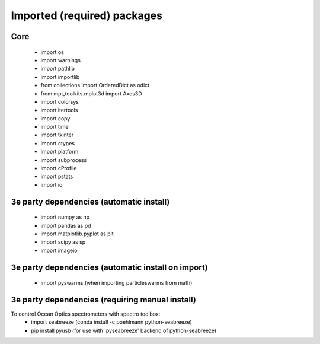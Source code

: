 Imported (required) packages
=============================
Core
---- 
 * import os 
 * import warnings 
 * import pathlib
 * import importlib
 * from collections import OrderedDict as odict 
 * from mpl_toolkits.mplot3d import Axes3D 
 * import colorsys 
 * import itertools 
 * import copy
 * import time
 * import tkinter
 * import ctypes
 * import platform
 * import subprocess
 * import cProfile
 * import pstats
 * import io


3e party dependencies (automatic install)
-----------------------------------------
 * import numpy as np 
 * import pandas as pd 
 * import matplotlib.pyplot as plt 
 * import scipy as sp 
 * import imageio
 
3e party dependencies (automatic install on import)
---------------------------------------------------
 * import pyswarms (when importing particleswarms from math)
 
 
3e party dependencies (requiring manual install)
------------------------------------------------
To control Ocean Optics spectrometers with spectro toolbox:
 * import seabreeze (conda install -c poehlmann python-seabreeze)
 * pip install pyusb (for use with 'pyseabreeze' backend of python-seabreeze)

